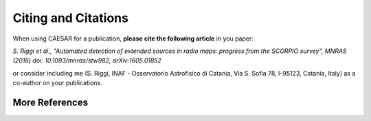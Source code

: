 ====================
Citing and Citations
====================

When using CAESAR for a publication, **please cite the following article** in you paper:

`S. Riggi et al., "Automated detection of extended sources in radio maps: progress from the SCORPIO survey", MNRAS (2016) doi: 10.1093/mnras/stw982, arXiv:1605.01852`

or consider including me (S. Riggi, INAF - Osservatorio Astrofisico di Catania, Via S. Sofia 78, I-95123, Catania, Italy) as a co-author on your publications.

More References
===============


